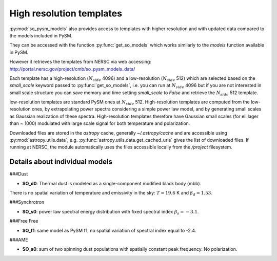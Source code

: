 High resolution templates
*************************

:py:mod:`so_pysm_models` also provides access to templates with higher resolution and with updated
data compared to the models included in PySM.

They can be accessed with the function :py:func:`get_so_models` which works similarly to the `models`
function available in PySM.

However it retrieves the templates from NERSC via web accessing:
http://portal.nersc.gov/project/cmb/so_pysm_models_data/

Each template has a high-resolution (:math:`N_{side}` 4096) and a low-resolution (:math:`N_{side}` 512) which are selected based
on the `small_scale` keyword passed to :py:func:`get_so_models`, i.e. you can run at :math:`N_{side}` 4096 but if you
are not interested in small scale structure you can save memory and time setting `small_scale` to `False` and
retrieve the :math:`N_{side}` 512 template.

low-resolution templates are standard PySM ones at :math:`N_{side}` 512.
High-resolution templates are computed from the low-resolution ones, by extrapolating
power spectra considering a simple power law model, and by generating small scales as Gaussian realization of these spectra.
High-resolution templates therefore have Gaussian small scales (for ell lager than ~ 1000) modulated with large scale signal
for both temperature and polarization.

Downloaded files are stored in the `astropy` cache, generally `~/.astropy/cache` and are accessible using :py:mod:`astropy.utils.data`, e.g. :py:func:`astropy.utils.data.get_cached_urls` gives the list of downloaded files. If running at NERSC, the module automatically uses the files accessible locally from the `/project` filesystem.


Details about individual models
===============================

###Dust

* **SO_d0**: Thermal dust is modeled as a single-component modified black body (mbb).
There is no spatial variation of temperature and emissivity in the sky: :math:`T=19.6` K and
:math:`\beta_d=1.53`.

###Synchrotron

* **SO_s0**: power law spectral energy distribution with fixed spectral index :math:`\beta_s=-3.1`.

###Free Free

* **SO_f1**: same model as PySM f1, no spatial variation of spectral index equal to -2.4.

###AME

* **SO_a0**: sum of two spinning dust populations with spatially constant peak frequency. No polarization.
